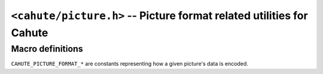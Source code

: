 .. _header-cahute-picture:

``<cahute/picture.h>`` -- Picture format related utilities for Cahute
=====================================================================

Macro definitions
-----------------

``CAHUTE_PICTURE_FORMAT_*`` are constants representing how a given
picture's data is encoded.

.. c:macro:: CAHUTE_PICTURE_FORMAT_1BIT_MONO

    Constant representing the :ref:`picture-format-1bit`.

.. c:macro:: CAHUTE_PICTURE_FORMAT_1BIT_DUAL

    Constant representing the :ref:`picture-format-2bit-dual`.

.. c:macro:: CAHUTE_PICTURE_FORMAT_4BIT_RGB_PACKED

    Constant representing the :ref:`picture-format-4bit-rgb-packed`.

.. c:macro:: CAHUTE_PICTURE_FORMAT_16BIT_R5G6B5

    Constant representing the :ref:`picture-format-r5g6b5`.
